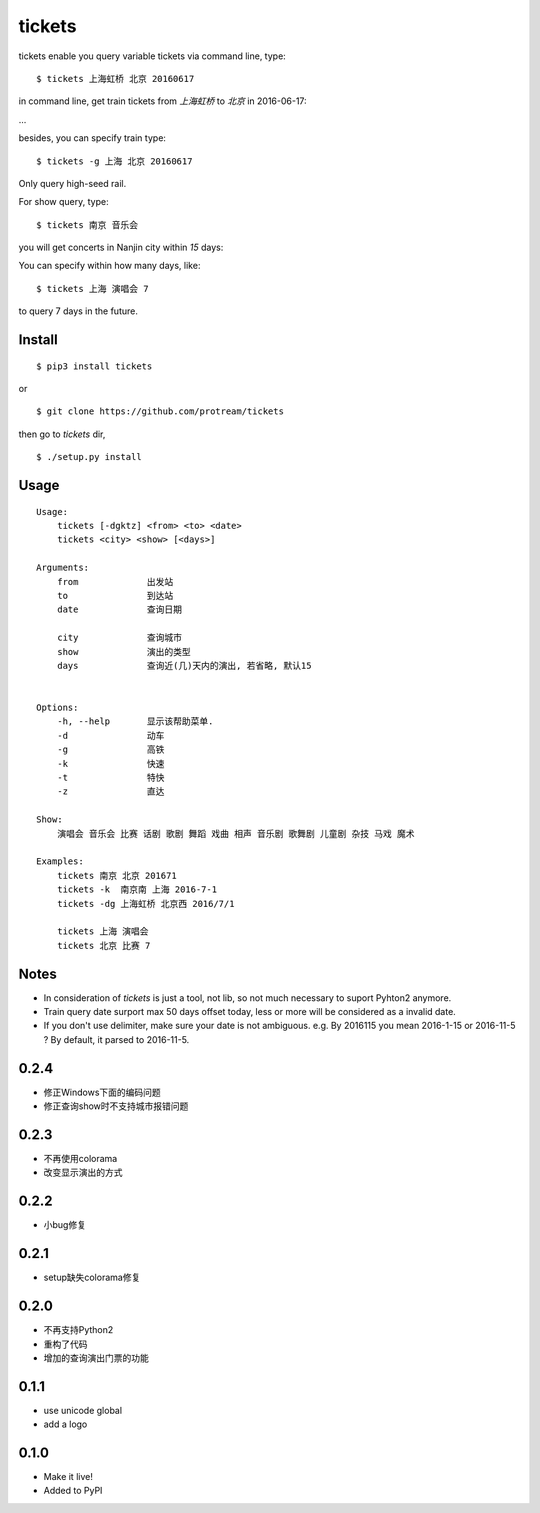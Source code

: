 tickets
===========================================================
tickets enable you query variable tickets via command line, type:

::

    $ tickets 上海虹桥 北京 20160617

in command line, get train tickets from `上海虹桥` to `北京` in 2016-06-17:

.. image:: http://7xqdxb.com1.z0.glb.clouddn.com/ticksts-train.png

...

besides, you can specify train type:

::

    $ tickets -g 上海 北京 20160617

Only query high-seed rail.

For show query,  type:

::

    $ tickets 南京 音乐会

you will get concerts in Nanjin city within `15` days:

.. image:: http://7xqdxb.com1.z0.glb.clouddn.com/tickets-show.png

You can specify within how many days, like:

::

    $ tickets 上海 演唱会 7

to query 7 days in the future.


Install
-------

::

    $ pip3 install tickets

or

::

    $ git clone https://github.com/protream/tickets

then go to `tickets` dir,

::

    $ ./setup.py install

Usage
-----

::

    Usage:
        tickets [-dgktz] <from> <to> <date>
        tickets <city> <show> [<days>]

    Arguments:
        from             出发站
        to               到达站
        date             查询日期

        city             查询城市
        show             演出的类型
        days             查询近(几)天内的演出, 若省略, 默认15


    Options:
        -h, --help       显示该帮助菜单.
        -d               动车
        -g               高铁
        -k               快速
        -t               特快
        -z               直达

    Show:
        演唱会 音乐会 比赛 话剧 歌剧 舞蹈 戏曲 相声 音乐剧 歌舞剧 儿童剧 杂技 马戏 魔术

    Examples:
        tickets 南京 北京 201671
        tickets -k  南京南 上海 2016-7-1
        tickets -dg 上海虹桥 北京西 2016/7/1

        tickets 上海 演唱会
        tickets 北京 比赛 7

Notes
-----

- In consideration of `tickets` is just a tool, not lib, so not much necessary to suport Pyhton2 anymore.

- Train query date surport max 50 days offset today, less or more will be considered as a invalid date.

- If you don't use delimiter, make sure your date is not ambiguous. e.g. By 2016115 you mean 2016-1-15 or 2016-11-5 ? By default, it parsed to 2016-11-5.


0.2.4
------
- 修正Windows下面的编码问题
- 修正查询show时不支持城市报错问题

0.2.3
------
- 不再使用colorama
- 改变显示演出的方式

0.2.2
------
- 小bug修复

0.2.1
------
- setup缺失colorama修复

0.2.0
------
- 不再支持Python2
- 重构了代码
- 增加的查询演出门票的功能

0.1.1
------

- use unicode global
- add a logo

0.1.0
------

- Make it live!
- Added to PyPI


